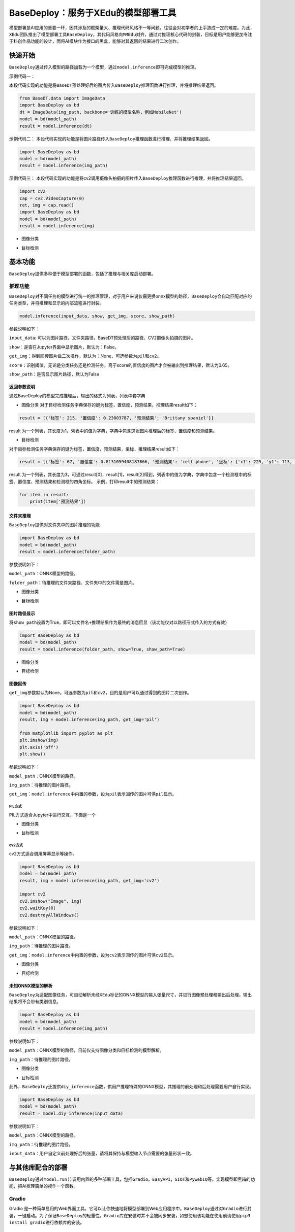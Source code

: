 BaseDeploy：服务于XEdu的模型部署工具
====================================

模型部署是AI应用的重要一环，因其涉及的框架量大、推理代码风格不一等问题，往往会对初学者的上手造成一定的难度。为此，\ ``XEdu``\ 团队推出了模型部署工具\ ``BaseDeploy``\ ，其代码风格向\ ``MMEdu``\ 对齐，通过对推理核心代码的封装，目标是用户能够更加专注于科创作品功能的设计，而将AI模块作为接口的黑盒，能够对其返回的结果进行二次创作。

快速开始
--------

``BaseDeploy``\ 通过传入模型的路径加载为一个模型，通过\ ``model.inference``\ 即可完成模型的推理。

示例代码一：

本段代码实现的功能是将\ ``BaseDT``\ 预处理好后的图片传入\ ``BaseDeploy``\ 推理函数进行推理，并将推理结果返回。

.. code:: python

   from BaseDT.data import ImageData
   import BaseDeploy as bd
   dt = ImageData(img_path, backbone='训练的模型名称，例如MobileNet')
   model = bd(model_path)
   result = model.inference(dt)

示例代码二：
本段代码实现的功能是将图片路径传入\ ``BaseDeploy``\ 推理函数进行推理，并将推理结果返回。

.. code:: python

   import BaseDeploy as bd
   model = bd(model_path)
   result = model.inference(img_path)

示例代码三：
本段代码实现的功能是将cv2调用摄像头拍摄的图片传入\ ``BaseDeploy``\ 推理函数进行推理，并将推理结果返回。

.. code:: python

   import cv2
   cap = cv2.VideoCapture(0)
   ret, img = cap.read()
   import BaseDeploy as bd
   model = bd(model_path)
   result = model.inference(img)

-  图像分类

.. image:: ../images/basedeploy/基本功能推理_图像分类.png
   :alt: image

-  目标检测

.. image:: ../images/basedeploy/基本功能推理_目标检测.png
   :alt: image

基本功能
--------

``BaseDeploy``\ 提供多种便于模型部署的函数，包括了推理与相关库启动部署。

推理功能
~~~~~~~~

``BaseDeploy``\ 对不同任务的模型进行统一的推理管理，对于用户来说仅需更换onnx模型的路径，\ ``BaseDeploy``\ 会自动匹配对应的任务类型，并将推理和显示的内部流程进行封装。

.. code:: python

   model.inference(input_data, show, get_img, score, show_path)

参数说明如下：

``input_data``:
可以为图片路径，文件夹路径，BaseDT预处理后的路径，CV2摄像头拍摄的图片。

``show``\ ：是否在Jupyter界面中显示图片，默认为：False。

``get_img``\ ：得到回传图片做二次操作，默认为：None，可选参数为\ ``pil``\ 和\ ``cv2``\ 。

``score``\ ：识别阈值，无论是分类任务还是检测任务，高于score的置信度的图片才会被输出到推理结果，默认为0.65。

``show_path``\ ：是否显示图片路径，默认为False

返回参数说明
^^^^^^^^^^^^

通过BaseDeploy的模型完成推理后，输出的格式为列表，列表中套字典

-  图像分类
   对于目标检测任务字典保存的键为\ ``标签``\ ，\ ``置信度``\ ，\ ``预测结果``\ ，推理结果result如下：

.. code:: python

   result = [{'标签': 215, '置信度': 0.23003787, '预测结果': 'Brittany spaniel'}]

result
为一个列表，其长度为1，列表中的值为字典，字典中包含这张图片推理后的标签、置信度和预测结果。

-  目标检测

对于目标检测任务字典保存的键为\ ``标签``\ ，\ ``置信度``\ ，\ ``预测结果``\ ，\ ``坐标``\ ，推理结果result如下：

.. code:: python

   result = [{'标签': 67, '置信度': 0.8131059408187866, '预测结果': 'cell phone', '坐标': {'x1': 229, 'y1': 113, 'x2': 352, 'y2': 441}}, {'标签': 67, '置信度': 0.7117214202880859, '预测结果': 'cell phone', '坐标': {'x1': 443, 'y1': 103, 'x2': 615, 'y2': 447}}, {'标签': 67, '置信度': 0.6600658297538757, '预测结果': 'cell phone', '坐标': {'x1': 25, 'y1': 142, 'x2': 144, 'y2': 479}}]

result
为一个列表，其长度为3，可通过result[0]，result[1]，result[2]得到，列表中的值为字典，字典中包含一个检测框中的标签、置信度、预测结果和检测框的四角坐标。
示例，打印result中的预测结果：

.. code:: python

   for item in result:
       print(item['预测结果'])

文件夹推理
^^^^^^^^^^

``BaseDeploy``\ 提供对文件夹中的图片推理的功能

.. code:: python

   import BaseDeploy as bd
   model = bd(model_path)
   result = model.inference(folder_path)

参数说明如下：

``model_path``\ ：ONNX模型的路径。

``folder_path``\ ：待推理的文件夹路径，文件夹中的文件需是图片。

-  图像分类

.. image:: ../images/basedeploy/文件夹推理_分类.JPG
   :alt: image

-  目标检测

.. image:: ../images/basedeploy/文件夹推理_检测.JPG
   :alt: image

图片路径显示
^^^^^^^^^^^^

将\ ``show_path``\ 设置为True，即可以\ ``文件名+推理结果``\ 作为最终的消息回显（该功能仅对以路径形式传入的方式有效）

.. code:: python

   import BaseDeploy as bd
   model = bd(model_path)
   result = model.inference(folder_path, show=True, show_path=True)

-  图像分类

.. image:: ../images/basedeploy/路径显示_分类.JPG
   :alt: image

-  目标检测

.. image:: ../images/basedeploy/路径显示_检测.JPG
   :alt: image

图像回传
^^^^^^^^

``get_img``\ 参数默认为None，可选参数为\ ``pil``\ 和\ ``cv2``\ ，目的是用户可以通过得到的图片二次创作。

.. code:: python

   import BaseDeploy as bd
   model = bd(model_path)
   result, img = model.inference(img_path, get_img='pil')

   from matplotlib import pyplot as plt
   plt.imshow(img)
   plt.axis('off')
   plt.show()

参数说明如下：

``model_path``\ ：ONNX模型的路径。

``img_path``\ ：待推理的图片路径。

``get_img``\ ：\ ``model.inference``\ 中内置的参数，设为\ ``pil``\ 表示回传的图片可供\ ``pil``\ 显示。

PIL方式
'''''''

PIL方式适合Jupyter中进行交互，下面是一个

-  图像分类

.. image:: ../images/basedeploy/图像回传_分类_pil.JPG
   :alt: image

-  目标检测

.. image:: ../images/basedeploy/图像回传_检测_pil.JPG
   :alt: image

cv2方式
'''''''

cv2方式适合调用屏幕显示等操作。

.. code:: python

   import BaseDeploy as bd
   model = bd(model_path)
   result, img = model.inference(img_path, get_img='cv2')

   import cv2
   cv2.imshow("Image", img)
   cv2.waitKey(0)
   cv2.destroyAllWindows()

参数说明如下：

``model_path``\ ：ONNX模型的路径。

``img_path``\ ：待推理的图片路径。

``get_img``\ ：\ ``model.inference``\ 中内置的参数，设为\ ``cv2``\ 表示回传的图片可供\ ``cv2``\ 显示。

-  图像分类

.. image:: ../images/basedeploy/图像回传_分类_cv2.JPG
   :alt: image

-  目标检测

.. image:: ../images/basedeploy/图像回传_检测_cv2.JPG
   :alt: image

未知ONNX模型的解析
^^^^^^^^^^^^^^^^^^

``BaseDeploy``\ 为适配图像任务，可自动解析未经\ ``XEdu``\ 标记的ONNX模型的输入张量尺寸，并进行图像预处理和输出后处理，输出结果将不会带有类别信息。

.. code:: python

   import BaseDeploy as bd
   model = bd(model_path)
   result = model.inference(img_path)

参数说明如下：

``model_path``\ ：ONNX模型的路径，目前仅支持图像分类和目标检测的模型解析。

``img_path``\ ：待推理的图片路径。

-  图像分类

.. image:: ../images/basedeploy/无信息ONNX推理_分类.JPG
   :alt: image

-  目标检测

.. image:: ../images/basedeploy/无信息ONNX推理_检测.JPG
   :alt: image

此外，\ ``BaseDeploy``\ 还提供\ ``diy_inference``\ 函数，供用户推理特殊的ONNX模型，其推理的前处理和后处理需要用户自行实现。

.. code:: python

   import BaseDeploy as bd
   model = bd(model_path)
   result = model.diy_inference(input_data)

参数说明如下：

``model_path``\ ：ONNX模型的路径。

``img_path``\ ：待推理的图片路径。

``input_data``\ ：用户自定义前处理好后的张量，请将其保持与模型输入节点需要的张量形状一致。

.. image:: ../images/basedeploy/diy_infer.JPG
   :alt: image

与其他库配合的部署
------------------

``BaseDeploy``\ 通过\ ``model.run()``\ 调用内置的多种部署工具，包括\ ``Gradio``\ ，\ ``EasyAPI``\ ，\ ``SIOT``\ 和\ ``PywebIO``\ 等，实现模型即黑箱的功能，把AI推理简单的视作一个函数。

Gradio
~~~~~~

Gradio
是一种简单易用的Web界面工具，它可以让你快速地将模型部署到Web应用程序中。\ ``BaseDeploy``\ 通过对\ ``Gradio``\ 进行封装，一键启动。为了保证\ ``BaseDeploy``\ 的轻量性，\ ``Gradio``\ 库在安装时并不会被同步安装，如想使用该功能在使用前请使用\ ``pip3 install gradio``\ 进行依赖库的安装。

如何使用
^^^^^^^^

``BaseDeploy``\ 支持在载入模型后使用\ ``run_gradio``\ 函数一键启动，启动后输入界面可选择两个参数，一是点击后选择路径，二是设置\ ``score``\ ，低于\ ``score``\ 的图片将不会被绘制，详情可见运行后日志。

.. code:: python

   import BaseDeploy as bd
   model = bd(model_path)
   model.run_gradio()

-  图像分类 |image|

-  目标检测 |image1|

FastAPI
~~~~~~~

| ``FastAPI`` 是一个Python Web 框架，用于构建高性能的 Web 应用程序和
  API。它是基于 Python
  类型提示和异步编程的优势，提供了快速、易于使用和具有强大功能的开发体验。\ ``BaseDeploy``\ 通过对\ ``FastAPI``\ 的集成，可一键启动接口，并支持json或file的回传形式，用户可自行选择。
| 值得注意的是，由于\ ``FastAPI``\ 本身的限制，目前暂不支持在\ ``Jupyter``\ 中调用该函数。

.. _如何使用-1:

如何使用
^^^^^^^^

-  基本方法

.. code:: python

   import BaseDeploy as bd
   model = bd(model_path)
   model.run_fastapi()

-  拓展功能

| ``run_fastapi``\ 函数的可设置参数有：\ ``port``\ 和\ ``mode``\ 。下面是这两参数的使用解释
| port：设置启动\ ``FastAPI``\ 的端口号，默认为：\ ``1956``\ 。 mode:
  设置\ ``FastAPI``\ 的运行模式，可选参数为\ ``json``\ 和\ ``img``\ ，代表回传的内容为推理结果或推理后绘制的图片，于用户角度即为绘制图像操作在上位机还是下位机完成。
  score：设置绘图阈值，若高于阈值，才进行绘图操作，默认为：\ ``0.65``\ 。

运行后出现下图所示的内容，即代表\ ``FastAPI``\ 启动成功。 |image2|

如何调用接口
^^^^^^^^^^^^

在用户端如需调用\ ``EasyAPI``\ 启动的接口，仅需设置接口地址\ ``url``\ 和图片路径\ ``img_path``\ 。

.. code:: python

   import requests
   url = "http://192.168.31.38:1956/upload"
   img_path = ''
   files = {'files': open(img_path, 'rb')}
   result = requests.post(url=url, files=files)

-  图像分类

.. image:: ../images/basedeploy/EasyAPI_分类.JPG
   :alt: image

-  目标检测

.. image:: ../images/basedeploy/EasyAPI_检测.JPG
   :alt: image

SIOT
~~~~

``SIoT``\ 为“虚谷物联”项目的核心软件，是为了帮助中小学生理解物联网原理，并且能够基于物联网技术开发各种创意应用。因为其重点关注物联网数据的收集和导出，是采集科学数据的最好选择之一。

``BaseDeploy``\ 通过对\ ``SIoT``\ 进行封装，支持一键将后端推理从本地迁移至启动SIoT推理服务的程序。

.. _如何使用-2:

如何使用
^^^^^^^^

要想使用\ ``SIoT``\ ，需要一个\ ``SIoT服务端``\ 的\ ``IP地址``\ ，以及使用\ ``BaseDeploy``\ 启动监听和传输推理的服务。

-  服务端
   服务端需要按照\ ``BaseDeploy``\ 的导入模型的方式定义一个模型，并使用\ ``use_siot``\ 函数启动siot的消息监听功能。

.. code:: python

   import BaseDeploy as bd
   model = bd(model_path)
   model.run_siot(ip=ip_path, mode='infer')

-  用户端
   用户端选用\ ``SIoT``\ 进行推理，不再需要导入\ ``ONNX``\ 模型，故在初始化时仅需将推理后端选为\ ``SIoT``\ 即可。

.. code:: python

   import BaseDeploy as bd
   model = bd(ip_path, backend='siot')

如上操作后，用户即可在用户端使用\ ``model.inference``\ 函数进行模型的推理了，使用方法遵循原有\ ``inference``\ 推理示例。

.. image:: ../images/basedeploy/SIoT推理.JPG
   :alt: image

用户端对服务端进行访问时，服务端也会同步打印推理结果，便于用户检查连接状况等。

.. image:: ../images/basedeploy/SIoT_服务端.JPG
   :alt: image

PywebIO
~~~~~~~

``PyWebIO``\ 是一个用于构建交互式Web应用程序的Python库。它提供了一组简单且直观的函数和装饰器，使得开发人员可以在Web浏览器中使用Python来创建丰富的用户界面和交互体验，而无需编写HTML、CSS或JavaScript代码。\ ``BaseDeploy``\ 通过对\ ``PywebIO``\ 的封装，支持一键启动推理服务界面。
值得注意的是，由于\ ``Pywebio``\ 本身的限制，目前暂不支持在\ ``Jupyter``\ 中调用该函数。

-  基本方法

.. code:: python

   import BaseDeploy as bd
   model = bd(model_path)
   model.run_pywebio()

-  拓展功能

``run_pywebio``\ 函数的可设置参数有：\ ``port``\ 。下面是参数的使用解释：

port：设置启动\ ``PywebIO``\ 的端口号，默认为：\ ``1956``\ 。

运行后出现下图所示的内容，即代表\ ``PywebIO``\ 启动成功。

.. image:: ../images/basedeploy/PywebIO_命令行启动.JPG
   :alt: image

-  推理示例

.. image:: ../images/basedeploy/pywebio_推理_1.JPG
   :alt: image

.. image:: ../images/basedeploy/pywebio_推理_2.JPG
   :alt: image

参考链接
--------

Gradio：\ https://github.com/gradio-app/gradio

FastAPI：\ https://github.com/tiangolo/fastapi

SIOT：\ https://github.com/vvlink/SIoT

PywebIO：\ https://github.com/pywebio/PyWebIO

Flask：\ https://github.com/pallets/flask

更多模型部署相关项目
--------------------

猫狗分类小助手：\ https://www.openinnolab.org.cn/pjlab/project?id=641039b99c0eb14f2235e3d5&backpath=/pjedu/userprofile%3FslideKey=project#public

千物识别小助手：\ https://www.openinnolab.org.cn/pjlab/project?id=641be6d479f259135f1cf092&backpath=/pjlab/projects/list#public

有无人检测小助手：\ https://www.openinnolab.org.cn/pjlab/project?id=641d3eb279f259135f870fb1&backpath=/pjlab/projects/list#public

树莓派与MMEdu：\ https://www.openinnolab.org.cn/pjlab/project?id=63bb8be4c437c904d8a90350&backpath=/pjlab/projects/list%3Fbackpath=/pjlab/ai/projects#public

MMEdu模型在线转换：\ https://www.openinnolab.org.cn/pjlab/project?id=63c756ad2cf359369451a617&sc=62f34141bf4f550f3e926e0e#public

.. |image| image:: ../images/basedeploy/gradio_分类推理.JPG
.. |image1| image:: ../images/basedeploy/gradio_检测推理.JPG
.. |image2| image:: ../images/basedeploy/EasyAPI_命令行启动.JPG
